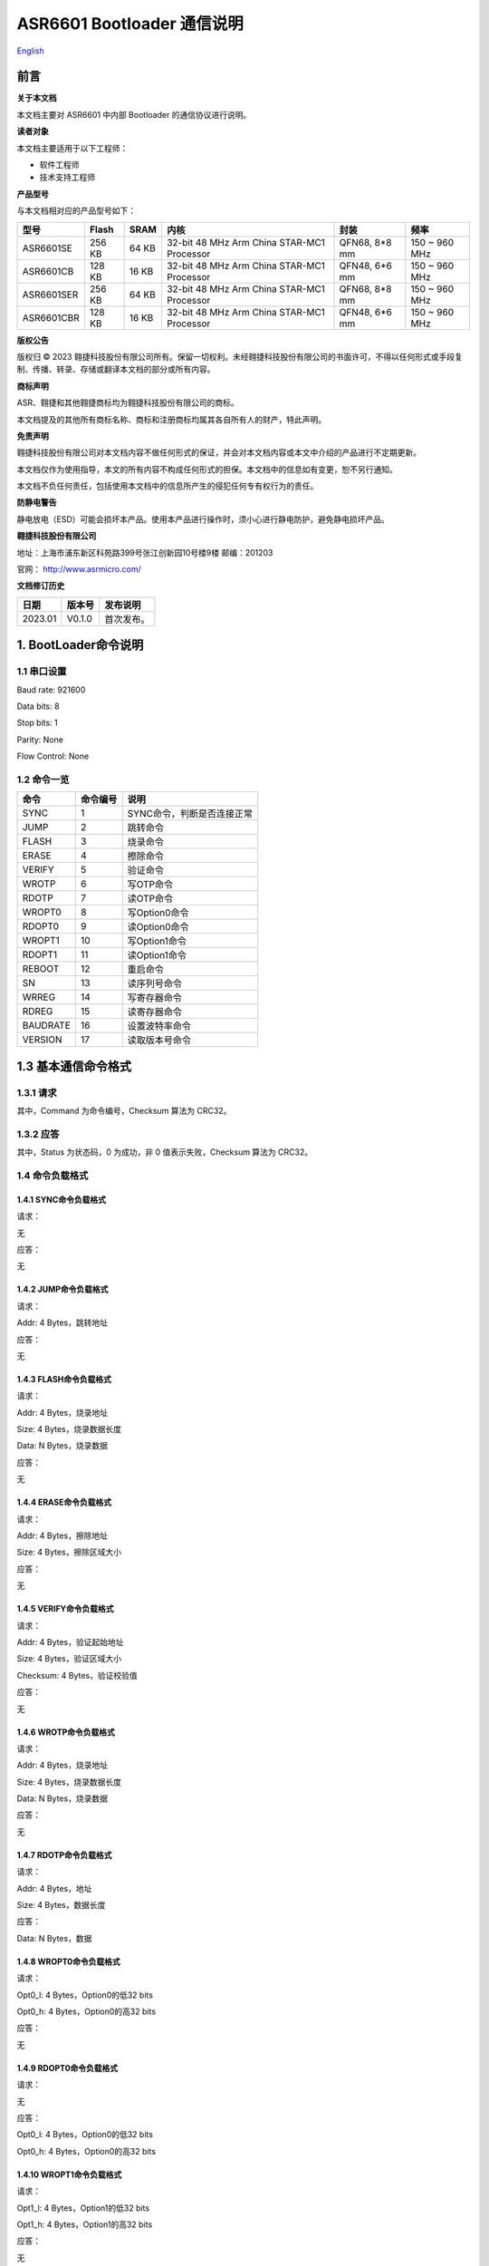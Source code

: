 .. role:: raw-latex(raw)
   :format: latex
..

ASR6601 Bootloader 通信说明
===========================
`English <https://asriot.readthedocs.io/en/latest/ASR6601/Quick-Start/communication_notes.html>`_


前言
----

**关于本文档**

本文档主要对 ASR6601 中内部 Bootloader 的通信协议进行说明。

**读者对象**

本文档主要适用于以下工程师：

-  软件工程师
-  技术支持工程师

**产品型号**

与本文档相对应的产品型号如下：

+------------+-----------+----------+--------------------------------------------+---------------+---------------+
| **型号**   | **Flash** | **SRAM** | **内核**                                   | **封装**      | **频率**      |
+============+===========+==========+============================================+===============+===============+
| ASR6601SE  | 256 KB    | 64 KB    | 32-bit 48 MHz Arm China STAR-MC1 Processor | QFN68, 8*8 mm | 150 ~ 960 MHz |
+------------+-----------+----------+--------------------------------------------+---------------+---------------+
| ASR6601CB  | 128 KB    | 16 KB    | 32-bit 48 MHz Arm China STAR-MC1 Processor | QFN48, 6*6 mm | 150 ~ 960 MHz |
+------------+-----------+----------+--------------------------------------------+---------------+---------------+
| ASR6601SER | 256 KB    | 64 KB    | 32-bit 48 MHz Arm China STAR-MC1 Processor | QFN68, 8*8 mm | 150 ~ 960 MHz |
+------------+-----------+----------+--------------------------------------------+---------------+---------------+
| ASR6601CBR | 128 KB    | 16 KB    | 32-bit 48 MHz Arm China STAR-MC1 Processor | QFN48, 6*6 mm | 150 ~ 960 MHz |
+------------+-----------+----------+--------------------------------------------+---------------+---------------+

**版权公告**

版权归 © 2023 翱捷科技股份有限公司所有。保留一切权利。未经翱捷科技股份有限公司的书面许可，不得以任何形式或手段复制、传播、转录、存储或翻译本文档的部分或所有内容。

**商标声明**

ASR、翱捷和其他翱捷商标均为翱捷科技股份有限公司的商标。

本文档提及的其他所有商标名称、商标和注册商标均属其各自所有人的财产，特此声明。

**免责声明**

翱捷科技股份有限公司对本文档内容不做任何形式的保证，并会对本文档内容或本文中介绍的产品进行不定期更新。

本文档仅作为使用指导，本文的所有内容不构成任何形式的担保。本文档中的信息如有变更，恕不另行通知。

本文档不负任何责任，包括使用本文档中的信息所产生的侵犯任何专有权行为的责任。

**防静电警告**

静电放电（ESD）可能会损坏本产品。使用本产品进行操作时，须小心进行静电防护，避免静电损坏产品。

**翱捷科技股份有限公司**

地址：上海市浦东新区科苑路399号张江创新园10号楼9楼 邮编：201203

官网： http://www.asrmicro.com/

**文档修订历史**

======= ====== ==========
日期    版本号 发布说明
======= ====== ==========
2023.01 V0.1.0 首次发布。
======= ====== ==========

1. BootLoader命令说明
---------------------

1.1 串口设置
~~~~~~~~~~~~

Baud rate: 921600

Data bits: 8

Stop bits: 1

Parity: None

Flow Control: None

1.2 命令一览
~~~~~~~~~~~~

======== ============ ==========================
**命令** **命令编号** **说明**
======== ============ ==========================
SYNC     1            SYNC命令，判断是否连接正常
JUMP     2            跳转命令
FLASH    3            烧录命令
ERASE    4            擦除命令
VERIFY   5            验证命令
WROTP    6            写OTP命令
RDOTP    7            读OTP命令
WROPT0   8            写Option0命令
RDOPT0   9            读Option0命令
WROPT1   10           写Option1命令
RDOPT1   11           读Option1命令
REBOOT   12           重启命令
SN       13           读序列号命令
WRREG    14           写寄存器命令
RDREG    15           读寄存器命令
BAUDRATE 16           设置波特率命令
VERSION  17           读取版本号命令
======== ============ ==========================

1.3 基本通信命令格式
--------------------

1.3.1 请求
~~~~~~~~~~

|image1|

其中，Command 为命令编号，Checksum 算法为 CRC32。

1.3.2 应答
~~~~~~~~~~

|image2|

其中，Status 为状态码，0 为成功，非 0 值表示失败，Checksum 算法为 CRC32。

1.4 命令负载格式
~~~~~~~~~~~~~~~~

1.4.1 SYNC命令负载格式
^^^^^^^^^^^^^^^^^^^^^^

请求：

无


应答：

无

1.4.2 JUMP命令负载格式
^^^^^^^^^^^^^^^^^^^^^^

请求：

Addr: 4 Bytes，跳转地址


应答：

无

1.4.3 FLASH命令负载格式
^^^^^^^^^^^^^^^^^^^^^^^

请求：

Addr: 4 Bytes，烧录地址

Size: 4 Bytes，烧录数据长度

Data: N Bytes，烧录数据


应答：

无

1.4.4 ERASE命令负载格式
^^^^^^^^^^^^^^^^^^^^^^^

请求：

Addr: 4 Bytes，擦除地址

Size: 4 Bytes，擦除区域大小


应答：

无

1.4.5 VERIFY命令负载格式
^^^^^^^^^^^^^^^^^^^^^^^^

请求：

Addr: 4 Bytes，验证起始地址

Size: 4 Bytes，验证区域大小

Checksum: 4 Bytes，验证校验值


应答：

无

1.4.6 WROTP命令负载格式
^^^^^^^^^^^^^^^^^^^^^^^

请求：

Addr: 4 Bytes，烧录地址

Size: 4 Bytes，烧录数据长度

Data: N Bytes，烧录数据


应答：

无

1.4.7 RDOTP命令负载格式
^^^^^^^^^^^^^^^^^^^^^^^

请求：

Addr: 4 Bytes，地址

Size: 4 Bytes，数据长度


应答：

Data: N Bytes，数据

1.4.8 WROPT0命令负载格式
^^^^^^^^^^^^^^^^^^^^^^^^

请求：

Opt0_l: 4 Bytes，Option0的低32 bits

Opt0_h: 4 Bytes，Option0的高32 bits


应答：

无

1.4.9 RDOPT0命令负载格式
^^^^^^^^^^^^^^^^^^^^^^^^

请求：

无


应答：

Opt0_l: 4 Bytes，Option0的低32 bits

Opt0_h: 4 Bytes，Option0的高32 bits

1.4.10 WROPT1命令负载格式
^^^^^^^^^^^^^^^^^^^^^^^^^

请求：

Opt1_l: 4 Bytes，Option1的低32 bits

Opt1_h: 4 Bytes，Option1的高32 bits


应答：

无

1.4.11 RDOPT1命令负载格式
^^^^^^^^^^^^^^^^^^^^^^^^^

请求：

无


应答：

Opt1_l: 4 Bytes，Option1的低32 bits

Opt1_h: 4 Bytes，Option1的高32 bits

1.4.12 REBOOT命令负载格式
^^^^^^^^^^^^^^^^^^^^^^^^^

请求：

无


应答：

无

1.4.13 SN命令负载格式
^^^^^^^^^^^^^^^^^^^^^

请求：

无


应答：

SN：8 Bytes，序列号

1.4.14 WRREG命令负载格式
^^^^^^^^^^^^^^^^^^^^^^^^

请求：

Addr: 4 Bytes，地址

Value: 4 Bytes，值


应答：

无

1.4.15 RDREG命令负载格式
^^^^^^^^^^^^^^^^^^^^^^^^

请求：

Addr: 4 Bytes，地址


应答：

Value: 4 Bytes，值

1.4.16 BAUDRATE命令负载格式
^^^^^^^^^^^^^^^^^^^^^^^^^^^

请求：

Baudrate: 4 Bytes，波特率


应答：

无

1.4.17 VERSION命令负载格式
^^^^^^^^^^^^^^^^^^^^^^^^^^

请求：

无


应答：

Version: 4 Bytes，版本号

2. 参考程序
-----------

Bootloader 通信程序可以参考 build:raw-latex:`\scripts`:raw-latex:`\tremo`\_loader.py。

.. |image1| image:: ../../img/6601_通信说明/图1-1.png
.. |image2| image:: ../../img/6601_通信说明/图1-2.png
